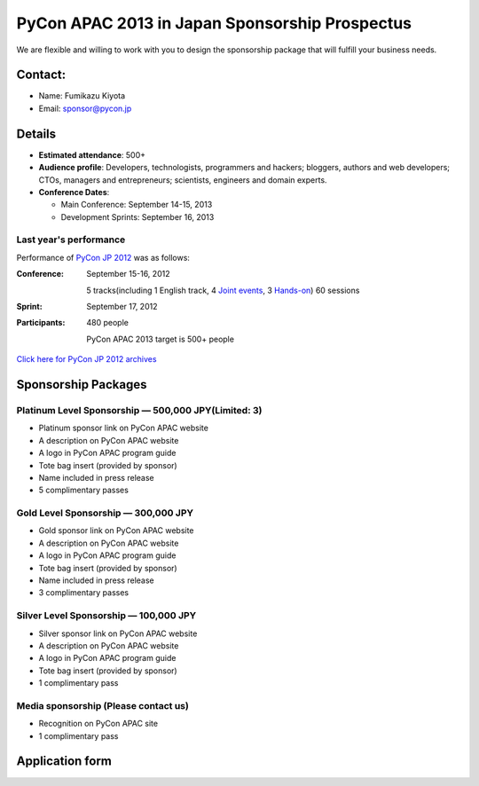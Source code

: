 =================================================
 PyCon APAC 2013 in Japan Sponsorship Prospectus
=================================================
We are flexible and willing to work with you to design the sponsorship package that will fulfill your business needs.


Contact:
========
- Name: Fumikazu Kiyota
- Email: sponsor@pycon.jp


Details
=======
- **Estimated attendance**: 500+
- **Audience profile**: Developers, technologists, programmers and hackers; bloggers, authors and web developers; CTOs, managers and entrepreneurs; scientists, engineers and domain experts.
- **Conference Dates**:

  - Main Conference: September 14-15, 2013
  - Development Sprints: September 16, 2013

Last year's performance
-----------------------

Performance of `PyCon JP 2012 <http://2012.pycon.jp/en/>`_ was as follows:

:Conference: September 15-16, 2012

  5 tracks(including 1 English track, 4 `Joint events <http://2012.pycon.jp/en/program/joint.html>`_, 3 `Hands-on <http://2012.pycon.jp/en/program/handson.html>`_) 60 sessions
:Sprint: September 17, 2012
:Participants: 480 people

  PyCon APAC 2013 target is 500+ people

`Click here for PyCon JP 2012 archives <http://2012.pycon.jp/en/reports/index.html>`_


Sponsorship Packages
====================

Platinum Level Sponsorship — 500,000 JPY(Limited: 3)
-----------------------------------------------------
- Platinum sponsor link on PyCon APAC website
- A description on PyCon APAC website
- A logo in PyCon APAC program guide
- Tote bag insert (provided by sponsor)
- Name included in press release
- 5 complimentary passes


Gold Level Sponsorship — 300,000 JPY
-------------------------------------
- Gold sponsor link on PyCon APAC website
- A description on PyCon APAC website
- A logo in PyCon APAC program guide
- Tote bag insert (provided by sponsor)
- Name included in press release
- 3 complimentary passes


Silver Level Sponsorship — 100,000 JPY
---------------------------------------
- Silver sponsor link on PyCon APAC website
- A description on PyCon APAC website
- A logo in PyCon APAC program guide
- Tote bag insert (provided by sponsor)
- 1 complimentary pass


Media sponsorship (Please contact us)
-------------------------------------
- Recognition on PyCon APAC site
- 1 complimentary pass

Application form
===============================

.. raw:: html

    <iframe src="https://docs.google.com/forms/d/19qYB6OdtCyNX23pGMf9bpIrE5hpXmU70LJeDF3Obr7Q/viewform?embedded=true" width="760" height="1700" frameborder="0" marginheight="0" marginwidth="0">Loading...</iframe>
